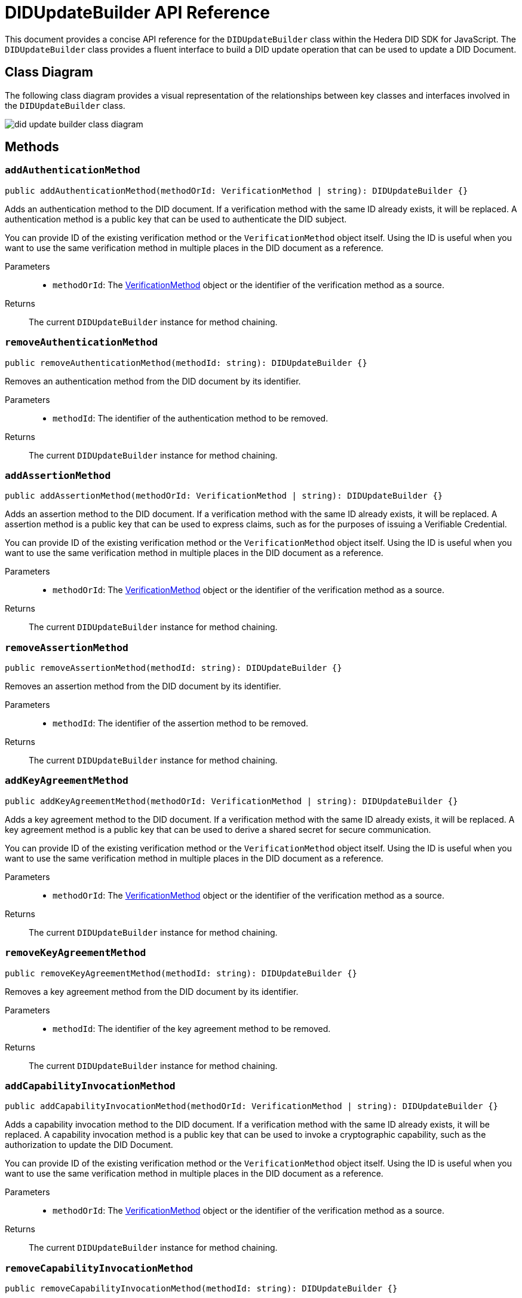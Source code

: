 = DIDUpdateBuilder API Reference

This document provides a concise API reference for the `DIDUpdateBuilder` class within the Hedera DID SDK for JavaScript. The `DIDUpdateBuilder` class provides a fluent interface to build a DID update operation that can be used to update a DID Document.

== Class Diagram

The following class diagram provides a visual representation of the relationships between key classes and interfaces involved in the `DIDUpdateBuilder` class.

image::did-update-builder-class-diagram.png[]

== Methods

=== `addAuthenticationMethod` [[method-addAuthenticationMethod]]
[source,ts]
----
public addAuthenticationMethod(methodOrId: VerificationMethod | string): DIDUpdateBuilder {}
----

Adds an authentication method to the DID document. If a verification method with the same ID already exists, it will be replaced.
A authentication method is a public key that can be used to authenticate the DID subject.

You can provide ID of the existing verification method or the `VerificationMethod` object itself. Using the ID is useful when you want to use the same verification method in multiple places in the DID document as a reference.

Parameters::
* `methodOrId`: The <<verification-method-type,VerificationMethod>> object or the identifier of the verification method as a source.

Returns::
The current `DIDUpdateBuilder` instance for method chaining.

=== `removeAuthenticationMethod` [[method-removeAuthenticationMethod]]
[source,ts]
----
public removeAuthenticationMethod(methodId: string): DIDUpdateBuilder {}
----

Removes an authentication method from the DID document by its identifier.

Parameters::
* `methodId`: The identifier of the authentication method to be removed.

Returns::
The current `DIDUpdateBuilder` instance for method chaining.

=== `addAssertionMethod` [[method-addAssertionMethod]]
[source,ts]
----
public addAssertionMethod(methodOrId: VerificationMethod | string): DIDUpdateBuilder {}
----

Adds an assertion method to the DID document. If a verification method with the same ID already exists, it will be replaced.
A assertion method is a public key that can be used to express claims, such as for the purposes of issuing a Verifiable Credential.

You can provide ID of the existing verification method or the `VerificationMethod` object itself. Using the ID is useful when you want to use the same verification method in multiple places in the DID document as a reference.

Parameters::
* `methodOrId`: The <<verification-method-type,VerificationMethod>> object or the identifier of the verification method as a source.

Returns::
The current `DIDUpdateBuilder` instance for method chaining.

=== `removeAssertionMethod` [[method-removeAssertionMethod]]
[source,ts]
----
public removeAssertionMethod(methodId: string): DIDUpdateBuilder {}
----

Removes an assertion method from the DID document by its identifier.

Parameters::
* `methodId`: The identifier of the assertion method to be removed.

Returns::
The current `DIDUpdateBuilder` instance for method chaining.

=== `addKeyAgreementMethod` [[method-addKeyAgreementMethod]]
[source,ts]
----
public addKeyAgreementMethod(methodOrId: VerificationMethod | string): DIDUpdateBuilder {}
----

Adds a key agreement method to the DID document. If a verification method with the same ID already exists, it will be replaced.
A key agreement method is a public key that can be used to derive a shared secret for secure communication.

You can provide ID of the existing verification method or the `VerificationMethod` object itself. Using the ID is useful when you want to use the same verification method in multiple places in the DID document as a reference.

Parameters::
* `methodOrId`: The <<verification-method-type,VerificationMethod>> object or the identifier of the verification method as a source.

Returns::
The current `DIDUpdateBuilder` instance for method chaining.

=== `removeKeyAgreementMethod` [[method-removeKeyAgreementMethod]]
[source,ts]
----
public removeKeyAgreementMethod(methodId: string): DIDUpdateBuilder {}
----

Removes a key agreement method from the DID document by its identifier.

Parameters::
* `methodId`: The identifier of the key agreement method to be removed.

Returns::
The current `DIDUpdateBuilder` instance for method chaining.

=== `addCapabilityInvocationMethod` [[method-addCapabilityInvocationMethod]]
[source,ts]
----
public addCapabilityInvocationMethod(methodOrId: VerificationMethod | string): DIDUpdateBuilder {}
----

Adds a capability invocation method to the DID document. If a verification method with the same ID already exists, it will be replaced.
A capability invocation method is a public key that can be used to invoke a cryptographic capability, such as the authorization to update the DID Document.

You can provide ID of the existing verification method or the `VerificationMethod` object itself. Using the ID is useful when you want to use the same verification method in multiple places in the DID document as a reference.

Parameters::
* `methodOrId`: The <<verification-method-type,VerificationMethod>> object or the identifier of the verification method as a source.

Returns::
The current `DIDUpdateBuilder` instance for method chaining.

=== `removeCapabilityInvocationMethod` [[method-removeCapabilityInvocationMethod]]
[source,ts]
----
public removeCapabilityInvocationMethod(methodId: string): DIDUpdateBuilder {}
----

Removes a capability invocation method from the DID document by its identifier.

Parameters::
* `methodId`: The identifier of the capability invocation method to be removed.

Returns::
The current `DIDUpdateBuilder` instance for method chaining.

=== `addCapabilityDelegationMethod` [[method-addCapabilityDelegationMethod]]
[source,ts]
----
public addCapabilityDelegationMethod(methodOrId: VerificationMethod | string): DIDUpdateBuilder {}
----

Adds a capability delegation method to the DID document. If a verification method with the same ID already exists, it will be replaced.
A capability delegation method is a public key that can be used to delegate authority to another party.

You can provide ID of the existing verification method or the `VerificationMethod` object itself. Using the ID is useful when you want to use the same verification method in multiple places in the DID document as a reference.

Parameters::
* `methodOrId`: The <<verification-method-type,VerificationMethod>> object or the identifier of the verification method as a source.

Returns::
The current `DIDUpdateBuilder` instance for method chaining.

=== `removeCapabilityDelegationMethod` [[method-removeCapabilityDelegationMethod]]
[source,ts]
----
public removeCapabilityDelegationMethod(methodId: string): DIDUpdateBuilder {}
----

Removes a capability delegation method from the DID document by its identifier.

Parameters::
* `methodId`: The identifier of the capability delegation method to be removed.

Returns::
The current `DIDUpdateBuilder` instance for method chaining.

=== `addService` [[method-addService]]
[source,ts]
----
public addService(service: Service): DIDUpdateBuilder {}
----

Adds a service to the DID document. If a service with the same ID already exists, it will be replaced.

Parameters::
* `service`: The <<service-type,Service>> object to be added.

Returns::
The current `DIDUpdateBuilder` instance for method chaining.

=== `removeService` [[method-removeService]]
[source,ts]
----
public removeService(serviceId: string): DIDUpdateBuilder {}
----

Removes a service from the DID document by its identifier.

Parameters::
* `serviceId`: The identifier of the service to be removed.

Returns::
The current `DIDUpdateBuilder` instance for method chaining.

=== `build` [[method-build]]
[source,ts]
----
public build(): Array<DIDUpdateOperation> {}
----

Builds the DID update operation based on the added verification methods, services, and other changes.

Returns::
A list of xref:04-implementation/components/updateDID-api.adoc#didupdateoperation-type[DIDUpdateOperation] objects representing the changes to the DID document.


== Related Types

These types are used as parameters or return values in the `DIDUpdateBuilder` methods:

[[verification-method-type]]
=== VerificationMethod Type

[cols="1,1,2",options="header",frame="ends"]
|===
|Name
|Type
|Description

|id
|`string`
|The identifier of the verification method, e.g., `#key-1`.

|controller
|`string?`
|The DID that controls the verification method. Default is DID itself.

|publicKeyMultibase?
|`string`
|The public key in multibase format. Required when creating a new verification method.

|===

=== Service Type

[cols="1,1,2",options="header",frame="ends"]
|===
|Name
|Type
|Description

|id
|`string`
|The identifier of the service, e.g., `#service-1`.

|type
|`string`
|The type of service, e.g., `MessagingService`.

|serviceEndpoint
|`string`
|The service endpoint URL.

|===

== Class Implementation

The Hashgraph DID SDK provides a `DIDUpdateBuilder` class within its `registrar` package. For further details, refer to the xref:06-deployment/packages/index.adoc#essential-packages[`@hiero-did-sdk-js/registrar`] package documentation.
